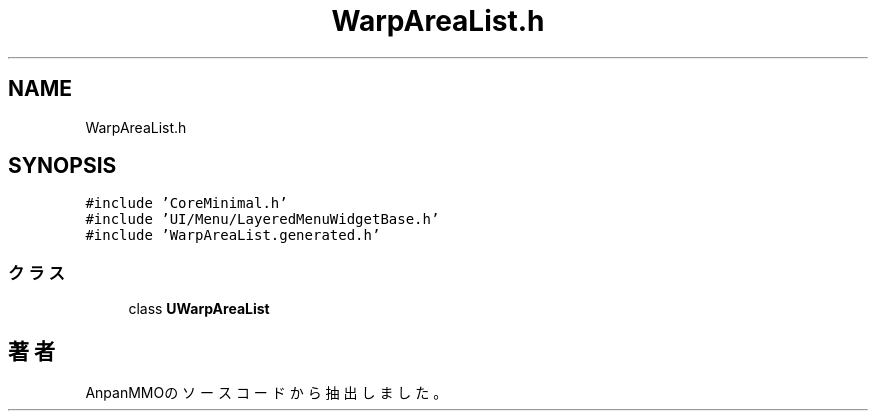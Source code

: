 .TH "WarpAreaList.h" 3 "2018年12月21日(金)" "AnpanMMO" \" -*- nroff -*-
.ad l
.nh
.SH NAME
WarpAreaList.h
.SH SYNOPSIS
.br
.PP
\fC#include 'CoreMinimal\&.h'\fP
.br
\fC#include 'UI/Menu/LayeredMenuWidgetBase\&.h'\fP
.br
\fC#include 'WarpAreaList\&.generated\&.h'\fP
.br

.SS "クラス"

.in +1c
.ti -1c
.RI "class \fBUWarpAreaList\fP"
.br
.in -1c
.SH "著者"
.PP 
 AnpanMMOのソースコードから抽出しました。
